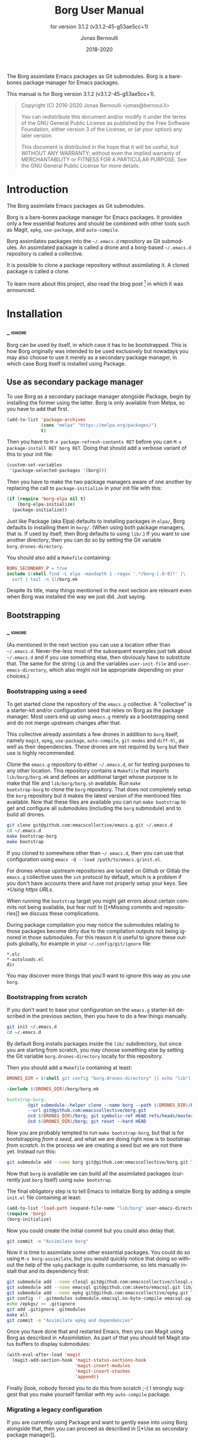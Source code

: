 #+TITLE: Borg User Manual
:PREAMBLE:
#+AUTHOR: Jonas Bernoulli
#+EMAIL: jonas@bernoul.li
#+DATE: 2018-2020
#+LANGUAGE: en

#+TEXINFO_DIR_CATEGORY: Emacs
#+TEXINFO_DIR_TITLE: Borg: (borg).
#+TEXINFO_DIR_DESC: Assimilate Emacs packages as Git submodules
#+SUBTITLE: for version 3.1.2 (v3.1.2-45-g53ae5cc+1)

#+TEXINFO_DEFFN: t
#+OPTIONS: H:4 num:4 toc:2
#+PROPERTY: header-args :eval never
#+BIND: ox-texinfo+-before-export-hook ox-texinfo+-update-copyright-years
#+BIND: ox-texinfo+-before-export-hook ox-texinfo+-update-version-strings

The Borg assimilate Emacs packages as Git submodules.  Borg is a
bare-bones package manager for Emacs packages.

#+TEXINFO: @noindent
This manual is for Borg version 3.1.2 (v3.1.2-45-g53ae5cc+1).

#+BEGIN_QUOTE
Copyright (C) 2016-2020 Jonas Bernoulli <jonas@bernoul.li>

You can redistribute this document and/or modify it under the terms
of the GNU General Public License as published by the Free Software
Foundation, either version 3 of the License, or (at your option) any
later version.

This document is distributed in the hope that it will be useful,
but WITHOUT ANY WARRANTY; without even the implied warranty of
MERCHANTABILITY or FITNESS FOR A PARTICULAR PURPOSE.  See the GNU
General Public License for more details.
#+END_QUOTE
:END:
* Introduction

The Borg assimilate Emacs packages as Git submodules.

Borg is a bare-bones package manager for Emacs packages.  It provides
only a few essential features and should be combined with other tools
such as Magit, ~epkg~, ~use-package~, and ~auto-compile~.

Borg assimilates packages into the ~~/.emacs.d~ repository as Git
submodules.  An assimilated package is called a drone and a borg-based
~~/.emacs.d~ repository is called a collective.

It is possible to clone a package repository without assimilating it.
A cloned package is called a clone.

To learn more about this project, also read the blog post [fn:1] in
which it was announced.

[fn:1] https://emacsair.me/2016/05/17/assimilate-emacs-packages-as-git-submodules.

* Installation
*** _ :ignore:

Borg can be used by itself, in which case it has to be bootstrapped.
This is how Borg originally was intended to be used exclusively but
nowadays you may also choose to use it merely as a secondary package
manager, in which case Borg itself is installed using Package.

** Use as secondary package manager

To use Borg as a secondary package manager alongside Package, begin by
installing the former using the latter.  Borg is only available from
Melpa, so you have to add that first.

#+BEGIN_SRC emacs-lisp
  (add-to-list 'package-archives
               (cons "melpa" "https://melpa.org/packages/")
               t)
#+END_SRC

Then you have to ~M-x package-refresh-contents RET~ before you can ~M-x
package-install RET borg RET~.  Doing that should add a verbose variant
of this to your init file:

#+BEGIN_SRC emacs-lisp
  (custom-set-variables
   '(package-selected-packages '(borg)))
#+END_SRC

Then you have to make the two package managers aware of one another by
replacing the call to ~package-initialize~ in your init file with this:

#+BEGIN_SRC emacs-lisp
  (if (require 'borg-elpa nil t)
      (borg-elpa-initialize)
    (package-initialize))
#+END_SRC

Just like Package (aka Elpa) defaults to installing packages in ~elpa/~,
Borg defaults to installing them in ~borg/~.  (When using both package
managers, that is.  If used by itself, then Borg defaults to using
~lib/~.)  If you want to use another directory, then you can do so by
setting the Git variable ~borg.drones-directory~.

You should also add a ~Makefile~ containing:

#+BEGIN_SRC makefile
  BORG_SECONDARY_P = true
  include $(shell find -L elpa -maxdepth 1 -regex '.*/borg-[.0-9]*' |\
    sort | tail -n 1)/borg.mk
#+END_SRC

Despite its title, many things mentioned in the next section are
relevant even when Borg was installed the way we just did.  Just
saying.

** Bootstrapping
*** _ :ignore:

(As mentioned in the next section you can use a location other than
~~/.emacs.d~.  Never-the-less most of the subsequent examples just talk
about ~~/.emacs.d~ and if you use something else, then obviously have to
substitute that.  The same for the string ~lib~ and the variables
~user-init-file~ and ~user-emacs-directory~, which also might not be
appropriate depending on your choices.)

*** Bootstrapping using a seed

To get started clone the repository of the ~emacs.g~ collective.  A
"collective" is a starter-kit and/or configuration seed that relies on
Borg as the package manager.  Most users end up using ~emacs.g~ merely
as a bootstrapping seed and do not merge upstream changes after that.

This collective already assimilats a few drones in addition to ~borg~
itself, namely ~magit~, ~epkg~, ~use-package~, ~auto-compile~, ~git-modes~ and
~diff-hl~, as well as their dependencies.  These drones are not required
by ~borg~ but their use is highly recommended.

Clone the ~emacs.g~ repository to either ~~/.emacs.d~, or for testing
purposes to any other location.  This repository contains a ~Makefile~
that imports ~lib/borg/borg.mk~ and defines an additional target whose
purpose is to make that file and ~lib/borg/borg.sh~ available.  Run ~make
bootstrap-borg~ to clone the ~borg~ repository.  That does not completely
setup the ~borg~ repository but it makes the latest version of the
mentioned files available.  Now that these files are available you can
run ~make bootstrap~ to get and configure all submodules (including the
~borg~ submodule) and to build all drones.

#+BEGIN_SRC sh
  git clone git@github.com:emacscollective/emacs.g.git ~/.emacs.d
  cd ~/.emacs.d
  make bootstrap-borg
  make bootstrap
#+END_SRC

If you cloned to somewhere other than ~~/.emacs.d~, then you can use
that configuration using ~emacs -Q --load /path/to/emacs.g/init.el~.

For drones whose upstream repositories are located on Github or Gitlab
the ~emacs.g~ collective uses the ~ssh~ protocol by default, which is a
problem if you don't have accounts there and have not properly setup
your keys.  See [[*Using https URLs]].

When running the ~bootstrap~ target you might get errors about certain
commits not being available, but fear not!  In [[*Missing commits and
repositories]] we discuss these complications.

During package compilation you may notice the submodules relating to
those packages become dirty due to the compilation outputs not being
ignored in those submodules.  For this reason it is useful to ignore
these outputs globally, for example in your ~~/.config/git/ignore~
file:

#+BEGIN_SRC undefined
  *.elc
  *-autoloads.el
  dir
#+END_SRC

You may discover more things that you'll want to ignore this way as
you use ~borg~.

*** Bootstrapping from scratch

If you don't want to base your configuration on the ~emacs.g~
starter-kit described in the previous section, then you have
to do a few things manually.

#+BEGIN_SRC sh
  git init ~/.emacs.d
  cd ~/.emacs.d
#+END_SRC

By default Borg installs packages inside the ~lib/~ subdirectory, but
since you are starting from scratch, you may choose something else
by setting the Git variable ~borg.drones-directory~ locally for this
repository.

Then you should add a ~Makefile~ containing at least:

#+BEGIN_SRC makefile
  DRONES_DIR = $(shell git config "borg.drones-directory" || echo "lib")

  -include $(DRONES_DIR)/borg/borg.mk

  bootstrap-borg:
          @git submodule--helper clone --name borg --path $(DRONES_DIR)/borg \
          --url git@github.com:emacscollective/borg.git
          @cd $(DRONES_DIR)/borg; git symbolic-ref HEAD refs/heads/master
          @cd $(DRONES_DIR)/borg; git reset --hard HEAD
#+END_SRC

Now you are probably tempted to run ~make bootstrap-borg~, but that is
for bootstrapping /from a seed/, and what we are doing right now is to
bootstrap /from scratch/.  In the process we are creating a seed but we
are not there yet.  Instead run this:

#+BEGIN_SRC sh
  git submodule add --name borg git@github.com:emacscollective/borg.git lib/borg
#+END_SRC

Now that ~borg~ is available we can build all the assimilated packages (currently
just ~borg~ itself) using ~make bootstrap~.

The final obligatory step is to tell Emacs to initialize Borg by
adding a simple ~init.el~ file containing at least:

#+BEGIN_SRC emacs-lisp
  (add-to-list 'load-path (expand-file-name "lib/borg" user-emacs-directory))
  (require 'borg)
  (borg-initialize)
#+END_SRC

Now you could create the initial commit but you could also delay that.

#+BEGIN_SRC sh
  git commit -m "Assimilate borg"
#+END_SRC

Now it is time to assimilate some other essential packages.  You could
do so using ~M-x borg-assimilate~, but you would quickly notice that
doing so without the help of the ~epkg~ package is quite cumbersome,
so lets manually install that and its dependency first:

#+BEGIN_SRC sh
  git submodule add --name closql git@github.com:emacscollective/closql.git lib/closql
  git submodule add --name emacsql git@github.com:skeeto/emacsql.git lib/emacsql
  git submodule add --name epkg git@github.com:emacscollective/epkg.git lib/epkg
  git config -f .gitmodules submodule.emacsql.no-byte-compile emacsql-pg.el
  echo /epkgs/ >> .gitignore
  git add .gitignore .gitmodules
  make all
  git commit -m "Assimilate epkg and dependencies"
#+END_SRC

Once you have done that and restarted Emacs, then you can Magit using
Borg as described in [[*Assimilation]].  As part of that you should tell
Magit status buffers to display submodules:

#+BEGIN_SRC emacs-lisp
  (with-eval-after-load 'magit
    (magit-add-section-hook 'magit-status-sections-hook
                            'magit-insert-modules
                            'magit-insert-stashes
                            'append))
#+END_SRC

Finally (look, nobody forced you to do this from scratch ;-) I
strongly suggest that you make yourself familiar with my ~auto-compile~
package.

*** Migrating a legacy configuration

If you are currently using Package and want to gently ease into using
Borg alongside that, then you can proceed as described in [[*Use as
secondary package manager]].

If on the other hand you are already manually using Git modules,
then you should proceed as described in [[*Bootstrapping from scratch]].
Obviously "from scratch" does not apply this time around, so just skip
steps like ~git init~.

*** Using your configuration on another machine

Getting started using your existing configuration on another machine
works the same way as described in [[*Bootstrapping using a seed]].  The
only difference is that instead of starting by cloning someone else's
repository you start by cloning your own repository.

*** Using https URLs

For drones whose upstream repositories are located on Github or Gitlab
the ~emacs.g~ collective uses the ~ssh~ protocol by default, which is a
problem if you don't have accounts there and have not properly setup
your keys.

Luckily this can easily be fixed using the following global rules.

#+BEGIN_SRC emacs-lisp
  git config --global url.https://github.com/.insteadOf git@github.com:
  git config --global url.https://gitlab.com/.insteadOf git@gitlab.com:
#+END_SRC

If you don't want to configure this globally, then you can also configure
Borg itself to prefer the ~https~ URLS.

#+BEGIN_SRC emacs-lisp
  (setq borg-rewrite-urls-alist
        '(("git@github.com:" . "https://github.com/")
          ("git@gitlab.com:" . "https://gitlab.com/")))
#+END_SRC

This does not affect packages that have already been assimilated.
During bootstrapping you have to change the URLs for packages that
are assimilated by default.

#+BEGIN_SRC sh
  cd ~/.emacs.d
  sed -i "s|git@github.com:|https://github.com/|g" .gitmodules
  sed -i "s|git@gitlab.com:|https://gitlab.com/|g" .gitmodules
  git commit -m "Use https URLs for Github and Gitlab"
#+END_SRC

If you have already run ~make bootstrap~, then you also have to edit
~.git/config~.

#+BEGIN_SRC sh
  cd ~/.emacs.d
  sed -i "s|git@github.com:|https://github.com/|g" .git/config
  sed -i "s|git@gitlab.com:|https://gitlab.com/|g" .git/config
#+END_SRC

*** Missing commits and repositories

While bootstrapping it can happen that a commit or even a complete
repository is missing.  That can be scary but understanding what is
going on and how to deal with it goes a long way.

So what does it look like when that happens? Here are two typical
examples that you might see when run ~make bootstrap~.

Some commit is missing:

#+BEGIN_SRC fundamental
  --- [hl-todo] ---

  Cloning into '/home/you/.emacs.d/lib/hl-todo'...
  remote: Enumerating objects: 44, done.
  remote: Counting objects: 100% (44/44), done.
  remote: Compressing objects: 100% (29/29), done.
  remote: Total 367 (delta 23), reused 36 (delta 15), pack-reused 323
  Receiving objects: 100% (367/367), 71.98 KiB | 837.00 KiB/s, done.
  Resolving deltas: 100% (158/158), done.
  fatal: Could not parse object '02bda39bf2d2b77168255d9e49c78b95b0bd314a'.
  futile: Checkout of '02bda39bf2d2b77168255d9e49c78b95b0bd314a' into submodule path 'lib/hl-todo' failed
  HEAD is now at 3bba459 README.md: Cosmetics
#+END_SRC

Some repository is missing:

#+BEGIN_SRC fundamental
  --- [paren-face] ---

  Cloning into '/home/you/.emacs.d/lib/paren-face'...
  ERROR: Repository not found.
  fatal: Could not read from remote repository.

  Please make sure you have the correct access rights
  and the repository exists.
  fatal: clone of 'git@github.com:tarsius/broken-url.git' into submodule path '/home/you/.emacs.d/lib/paren-face' failed
  futile: Clone of any remote into submodule path 'lib/paren-face' failed
#+END_SRC

Both of these packages are not essential and I recommend that you
delay figuring out what is going on exactly and that you instead
proceed bootstrapping the rest of your configuration.  Once you are
done with, then you have an Emacs setup that allows you to be
efficiently investigate the above issues.

To skip a package you have to "deinit" the submodule and also remove
the empty directory that represents the no longer initialized module:

#+BEGIN_SRC sh
  $ git submodule deinit lib/paren-face/
  Cleared directory 'lib/paren-face'
  error: could not lock config file .git/modules/paren-face/config: No such file or directory
  warning: Could not unset core.worktree setting in submodule 'lib/paren-face'
  Submodule 'paren-face' (git@github.com:tarsius/broken-url.git) unregistered for path 'lib/paren-face'
  $ rm -r lib/paren-face
  $ git status
  On branch master
  Your branch is up to date with 'origin/master'.

  Changes not staged for commit:
          deleted:    lib/paren-face

  no changes added to commit
#+END_SRC

Ignore the irrelevant warnings and that the package is now considered deleted.

Now ~make bootstrap~ has to resume where it left of, more or less.  This
make target is equal to these three commands:

#+BEGIN_SRC sh
  $ git submodule init
  $ lib/borg/borg.sh
  $ make build
#+END_SRC

The first already succeeded at this point and the second failed
somewhere along the way, so lets run that again.  It will make some
noise about the packages that is has already dealt with, but you can
just ignore that.  Then it should silently skip over the package that
you have just disabled and proceed with the rest, proceeding towards
the end of the alphabet.

So now that everything is peachy you can start Emacs and look into
what went wrong.  Here are some things that could have happened and
how to deal with them.

The commit that you have referenced was removed from the upstream
epository.  Pick another commit instead and resume the bootstrap.

#+BEGIN_SRC sh
  $ git submodule update --init lib/hl-todo
  Submodule 'hl-todo' (git@github.com:tarsius/hl-todo.git) registered for path 'lib/hl-todo'
  fatal: remote error: upload-pack: not our ref 02bda39bf2d2b77168255d9e49c78b95b0bd314a
  Fetched in submodule path 'lib/hl-todo', but it did not contain 02bda39bf2d2b77168255d9e49c78b95b0bd314a. Direct fetching of that commit failed.
  $ cd lib/hl-todo
  $ git reset --hard
  $ cd ../..
  $ git add lib/hl-todo
  $ git commit -m '"Update" hl-todo'
#+END_SRC

The repository was moved.  Update the url and resume the bootstrap.

#+BEGIN_SRC sh
  $ git config --file .gitmodules submodule.paren-face.url git@github.com:tarsius/paren-face.git
  $ git submodule update --init lib/paren-face
  Submodule 'paren-face' (git@github.com:tarsius/paren-face.git) registered for path 'lib/paren-face'
  Cloning into '/home/you/.emacs.d/lib/paren-face'...
  Submodule path 'lib/paren-face': checked out 'eb4a51b8ef455e0914108105e7c0008d675457cc'
  $ git add .gitmodules
  $ git commit -m "paren-face: Update url"
#+END_SRC

The repository was removed and no copy remains available anywhere.
This is the worst case scenario and unlikely to become a reality.
Remove the package for good.

#+BEGIN_SRC sh
  $ git rm lib/goner
  $ git commit -m "Remove goner"
#+END_SRC

* Startup

The ~user-init-file~, ~~/.emacs.d/init.el~, has to contain a call to
~borg-initialize~.  It should also set ~package-enable-at-startup~ to ~nil~
unless you really want to use both ~borg~ and ~package~ at the same time.

- Function: borg-initialize

  This function initializes assimilated drones using ~borg-activate~.

  To skip the activation of the drone named DRONE, temporarily disable
  it by setting the value of the Git variable ~submodule.DRONE.disabled~
  to true in ~~/.emacs.d/.gitmodules~.

- Command: borg-activate clone

  This function activates the clone named CLONE by adding the
  appropriate directories to the ~load-path~ and to ~Info-directory-list~,
  and by loading the autoloads file, if it exists.

  Unlike ~borg-initialize~, this function ignores the Git variable
  ~submodule.DRONE.disabled~ and can be used to activate clones that
  have not been assimilated.

* Assimilation

A third-party package is assimilated by adding it as a submodule and,
if necessary, by configuring it in ~~/.emacs.d/init.el~.  Built-in
packages are assimilated merely by configuring them.

To begin the assimilation of a third-party package use the command
~borg-assimilate~, which adds the package's repository as a submodule
and attempts to build the drone.

A safer alternative is to first clone the package without assimilating
it, using ~borg-clone~.  This gives you an opportunity to inspect the
cloned package for broken or malicious code before it gets a chance to
run arbitrary code.  Later you can proceed with the assimilation using
~borg-assimilate~, or remove the clone using ~borg-remove~.

Building the drone can fail, for example due to missing dependencies.
Failure to build a drone is not considered as a failure to assimilate.
If a build fails, then a buffer containing information about the
issue pops up.  If the failure is due to unsatisfied dependencies,
then assimilate those too, and then build any drone which previously
couldn't be built by using the Emacs command ~borg-build~ or ~make
lib/DRONE~.  Alternatively you can just rebuild everything using ~make
build~.

If you wish to avoid such complications, you should use the command
~epkg-describe-package~ before assimilating a package.  Among other
useful information, it also provides a dependency tree.

Once the packages have been added as submodules and the drones have
been built, the assimilation is completed by creating an assimilation
commit.

If you assimilate a single package, then it is recommended that you
use a message similar to this:

#+BEGIN_SRC undefined
  Assimilate foo v1.0.0
#+END_SRC

Or if one or more dependencies had to be assimilated, something like:

#+BEGIN_SRC undefined
  Assimilate foo and dependencies

  Assimilate foo v1.0.0
  Assimilate bar v1.1.0
  Assimilate baz v0.1.0
#+END_SRC

It's usually a good idea not to assimilate unrelated packages in the
same commit, but something like this might make sense:

#+BEGIN_SRC undefined
  Assimilate ido and extensions

  Assimilate flx               v0.6.1-3-gae0981b
  Assimilate ido-at-point      v1.0.0
  Assimilate ido-ubiquitious   v3.12-2-g7354d98
  Assimilate ido-vertical-mode v0.1.6-33-gb42e422
  Assimilate smex               3.0-13-g55aaebe
#+END_SRC

The command ~borg-insert-update-message~ can be used to generate such
commit messages.

- Key: C-c C-b [in git-commit-mode buffer], borg-insert-update-message

  This command insert information about drones that are changed in the
  index.  Formatting is according to the commit message conventions
  described above.

- Command: borg-assimilate package url &optional partially

  This command assimilates the package named PACKAGE from URL.

  If ~epkg~ is available, then only the name of the package is read in
  the minibuffer and the url stored in the Epkg database is used.  If
  ~epkg~ is unavailable, the package is not in the database, or if a
  prefix argument is used, then the url too is read in the minibuffer.

  If a negative prefix argument is used, then the submodule is added
  but the build and activation steps are skipped.  This is useful when
  assimilating a package that requires special build steps.  After
  configuring the build steps use ~borg-build~ to complete the
  assimilation.

- Command: borg-clone package url

  This command clones the package named PACKAGE from URL, without
  assimilating it.  This is useful when you want to inspect the
  package before potentially executing malicious or broken code.

  Interactively, when the ~epkg~ package is available, then the name
  is read in the minibuffer and the url stored in the Epkg database
  is used.  If ~epkg~ is unavailable, the package is unknown, or when
  a prefix argument is used, then the url is also read in the
  minibuffer.

- Command: borg-remove clone

  This command removes the cloned or assimilated package named CLONE,
  by removing the working tree from ~borg-drones-directory~, regardless
  of whether that repository belongs to an assimilated package or a
  package that has only been cloned for review using ~borg-clone~.  The
  Git directory is not removed.

- Command: borg-build clone &optional activate

  This command builds the clone named CLONE.  Interactively, or when
  optional ACTIVATE is non-nil, then also activate the drone using
  ~borg-activate~.

- Function: borg-update-autoloads clone &optional path

  This function updates the autoload file for the libraries belonging
  to the clone named CLONE in the directories in PATH.  PATH can be
  omitted or contain file-names that are relative to the top-level of
  CLONE's repository.

- Function: borg-byte-compile clone &optional path

  This function compiles the libraries for the clone named CLONE in
  the directories in PATH.  PATH can be omitted or contain file-names
  that are relative to the top-level of CLONE's repository.

- Function: borg-makeinfo clone

  This function generates the Info manuals and the Info index for the
  clone named CLONE.

- Function: borg-batch-rebuild &optional quick

  This function rebuilds all assimilated drones in alphabetic order,
  except for Org which is rebuilt first.  After that it also builds
  the user init files using ~borg-batch-rebuild-init~.

  This function is not intended for interactive use; instead it is
  used by the Make target ~build~ described in the following section.

  When optional QUICK is non-nil, then this function does not build
  drones for which ~submodule.DRONE.build-step~ is set, assuming that
  those are the drones that take longer to be built.

- Function: borg-batch-rebuild-init

  This function builds the init files specified by the Make variable
  ~INIT_FILES~, or if that is unspecified ~init.el~ and ~LOGIN.el~, where
  ~LOGIN~ is the value of the variable ~user-real-login-name~.  If a file
  does not exist, then it is silently ignored.

  This function is not intended for interactive use; instead it is
  used by the Make targets ~build-init~ and (indirectly) ~build~, which
  are described in [[*Make targets]].

* Updating drones

Borg does not provide an update command.  By not doing so, it empowers
you to update to exactly the commit you wish to update to, instead of
to "the" new version.

To determine the drones which you /might/ want to update, visit the Magit
status buffer of the ~~/.emacs.d~ repository and press ~f m~ to fetch
inside all submodules.  After you have done so, and provided there
actually are any modules with new upstream commits, a section titled
"Modules unpulled from @{upstream}" appears.

Each subsection of that section represents a submodule with new
upstream commits.  Expanding such a subsection lists the new upstream
commits.  These commits can be visited by pressing ~RET~, and the status
buffer of a submodule can be visited by pressing ~RET~ while point is
inside the heading of the respective submodule section.  To return to
the status buffer of ~~/.emacs.d~ press ~q~.

Inside the status buffer of a submodule, you can pull the upstream
changes as usual, using ~F u~.  If you wish you can inspect the changes
before doing so.  And you can also choose to check out another commit
instead of the upstream ~HEAD~.

Once you have "updated" to a new commit, you should also rebuild the
drone using the command ~borg-build~.  This may fail, e.g. due to new
dependencies.

Once you have resolved all issues you should create an "update
commit".  You can either create one commit per updated drone or you
can create a single commit for all updated drones, which ever you find
more appropriate.  However it is recommended that you use a message
similar to:

#+BEGIN_SRC undefined
  Update foo to v1.1.0
#+END_SRC

Or for multiple packages:

#+BEGIN_SRC undefined
  Update 2 drones

  Update foo to v1.1.0
  Update bar to v1.2.1
#+END_SRC

The command ~borg-insert-update-message~ can be used to generate such
commit messages.

To update the Epkg package database use the command ~epkg-update~.

* Patching drones

By using Borg you can not only make changes to assimilated packages,
you can also keep track of those patches and share them with others.

If you created some commits in a drone repository and are the
maintainer of the respective package, then you can just push your
changes to the "origin" remote.  You don't have to do this every time
you created some commits, but at important checkpoints, such as after
creating a release, you should record the changes in the ~~/.emacs.d~
repository.  To do so proceed as described in [[*Updating drones]].

But for most packages you are not the maintainer and if you create
commits for such drones, then you have to create a fork and push there
instead.  You should configure that remote as the push-remote using
~git config remote.pushDefault FORK~, or by pressing ~b C M-p~ in Magit.
After you have done that you can continue to pull from the upstream
using ~F u~ in Magit and you can also push to your fork using ~P p~.

Of course you should also occasionally record the changes in the
~~/.emacs.d~ repository.  Additionally, and ideally when you first
fork a drone, you should also record information about your personal
remote in the super-repository by setting ~submodule.DRONE.remote~ in
~~/.emacs.d/.gitmodules~.

- Variable: submodule.DRONE.remote "NAME URL"

  This variable specifies an additional remote named NAME that is
  fetched from URL.  This variable can be specified multiple times.
  Note that "NAME URL" is a single value and that the two parts of
  that value are separated by a single space.

  ~make bootstrap~ automatically adds all remotes that are specified
  like this to the DRONE repository by setting ~remote.NAME.url~ to
  URL and using the standard value for ~remote.NAME.fetch~.

- Variable: borg.pushDefault FORK

  This variable specifies a name used for push-remotes.  Because this
  variable can only have one value it is recommended that you use the
  same name, FORK, for your personal remote in all drone repositories
  in which you have created patches that haven't been merged into the
  upstream repository (yet).  A good value may be your username.

  For all DRONES for which one value of ~submodule.DRONE.remote~
  specifies a remote whose NAME matches FORK, ~make bootstrap~
  automatically configures FORK to be used as the push-remote by
  setting ~remote.pushDefault~ to FORK.

* Make targets

The following ~make~ targets are available by default.  To use them you
have to be in ~~/.emacs.d~ in a shell.  They are implemented in ~borg.mk~,
which is part of the ~borg~ package.

- Command: help

  This target prints information about the following targets.

- Command: all
- Command: build

  This target rebuilds all assimilated drones in alphabetic order,
  except for Org which is rebuilt first.  After that it also builds
  the user init files, like ~build-init~ does.

- Command: build-init

  This target builds the init files specified by the Make variable
  ~INIT_FILES~, or if that is unspecified ~init.el~ and ~LOGIN.el~, where
  ~LOGIN~ is the value of the variable ~user-real-login-name~.  If a file
  does not exist, then it is silently ignored.

  If you publish your ~~/.emacs.d~ repository but would like to keep
  some settings private, then you can do so by putting them in a file
  ~~/.emacs.d/LOGIN.el~.  The downside of this approach is that you will
  have to somehow synchronize that file between your machines without
  checking it into Git.

- Command: quick

  This target builds /most/ drones.  Excluded are all drones for which
  the Git variable ~submodule.DRONE.build-step~ is set, assuming that those
  are the drones that take longer to build.

  It also builds the init files as described above.

- Command: lib/DRONE

  This target builds the drone named DRONE.

- Command: tangle-init

  This target tangles (creates) ~init.el~ from ~init.org~.  You obviously
  don't have to use such a file if you don't want to.

- Command: clean

  This target removes all byte-code files inside ~~/.emacs.d~.

- Command: clean-init

  This target removes byte-code files for init files.

- Command: bootstrap-borg

  This target bootstraps ~borg~ itself.

- Command: bootstrap

  This target attempts to bootstrap the drones.  To do so it runs
  ~git submodule init~, ~borg.sh~ (which see), and ~make build~.

  If an error occurs during the ~borg.sh~ phase, then you can just run
  that command again to process the remaining drones.  The drones that
  have already been bootstrapped or that have previously failed will
  be skipped.  If a drone cannot be cloned from any of the known
  remotes, then you should temporarily remove it using ~git submodule
  deinit lib/DRONE~.  When done with ~borg.sh~ also manually run ~make
  build~ again.

* Variables

- Variable: borg.drones-directory DIRECTORY

  This Git variable can be used to override the name of the directory
  that contains the drone submodules.  If specified, the value has to
  be relative to the top-level directory of the repository.

  Note that if you change the value of this variable, then you might
  have to additionally edit ~~/.emacs.d/Makefile~.

The values of the following variables are set at startup and should
not be changed by the user.

- Variable: borg-drones-directory

  The value of this constant is the directory beneath which drone
  submodules are placed.  The value is set based on the location of
  the ~borg~ library and the Git variable ~borg.drones-directory~ if set,
  and should not be changed.

- Variable: borg-user-emacs-directory

  The value of this constant is the directory beneath which additional
  per-user Emacs-specific files are placed.  The value is set based on
  the location of the ~borg~ library and should not be changed.  The
  value is usually the same as that of ~user-emacs-directory~, except
  when Emacs is started with ~emacs -q -l /path/to/init.el~.

- Variable: borg-gitmodules-file

  The value of this constant is the ~.gitmodules~ file of the
  super-repository.

The value of this Make variable has to be set in ~~/.emacs.d/Makefile~.

- Variable: INIT_FILES

  A list of init files to be build by the Make targets ~build~ and
  ~build-init~.  See [[*Make targets]].

The values of these borg-specific Git variables have to be set in the
file ~~/.emacs.d/.gitmodules~.  The variables ~borg.pushDefault~ and
~submodule.DRONE.remote~ are described in [[*Patching drones]].

- Variable: borg.collective REMOTE

  This variable specifies the name used for remotes that reference
  a repository that has been patched by the collective.  If a NAME
  matches REMOTE, then it is configured as the upstream of the
  current branch of the respective DRONE.

  If the file ~.hive-maint~ exists, then this variable has the same
  effect as ~borg.pushDefault~.  This special case is only useful for
  maintainers of the collective (but not for maintainers of individual
  drones).

Because most repositories used to maintain Emacs packages follow some
common-sense conventions, Borg usually does not have to be told how to
build a given drone.  Building is done using ~borg-build~, which in turn
usually does its work using ~borg-update-autoloads~, ~borg-byte-compile~,
and ~borg-makeinfo~.

However some packages don't follow the conventions either because they
are too complex to do so, or for the sake of doing it differently.
But in either case resistance is futile; by using the following
variables you can tell Borg how to build such packages.

- Variable: submodule.DRONE.build-step COMMAND

  By default drones are built using the lisp functions
  ~borg-update-autoloads~, ~borg-byte-compile~, and ~borg-makeinfo~, but
  if this variable has one or more values, then DRONE is built using
  these COMMANDs *instead*.

  Each COMMAND can be one of the default steps, an S-expression, or
  a shell command.  The COMMANDs are executed in the specified order.

  If a COMMAND matches one of default steps, then it is evaluated with
  the appropriate arguments.  Otherwise if the COMMAND begins with a
  parenthesis, then it is evaluated as a lisp expression.  Otherwise
  it is assumed to be a shell command and executed with ~shell-command~.

  #+BEGIN_SRC undefined
    [submodule "mu4e"]
            path = lib/mu4e
            url = git@github.com:djcb/mu.git
            build-step = test -e ./configure || autoreconf -i
            build-step = ./configure
            build-step = make -C mu4e > /dev/null
            build-step = borg-update-autoloads
            load-path = mu4e
  #+END_SRC

  To skip generating "autoloads" (e.g. using ~use-package~ to create
  "autoloads" on the fly), just provide the required build steps to
  build the package, omitting ~borg-update-autoloads~. Borg silently
  ignores a missing "autoloads" file during initialization
  (~borg-initialize~).

  #+BEGIN_SRC undefined
    [submodule "multiple-cursors"]
            path = lib/multiple-cursors
            url = git@github.com:magnars/multiple-cursors.el.git
            build-step = borg-byte-compile
  #+END_SRC

  Note that just because a package provides a ~Makefile~, you do not
  necessarily have to use it.

  Even if ~make~ generates the Info file, you might still have to add
  ~borg-makeinfo~ as an additional build-step because the former might
  not generate an Info index file (named ~dir~), which Borg relies on.

- Variable: borg-build-shell-command

  This variable can be used to change how shell commands specified
  by ~submodule.DRONE.build-step~ are run.  The default value is ~nil~,
  meaning that each build step is run unchanged using ~shell-command~.

  If the value is a string, then that is combined with each build step
  in turn and the results are run using ~shell-command~.  This string
  must contain either %s, which is replaced with the unchanged build
  step, or %S, which is replaced with the result of quoting the build
  step using ~shell-quote-argument~.

  If the value is a function, then that is called once with the drone
  as argument and must return either a string or a function.  If the
  returned value is a string, then that is used as described above.

  If the value returned by the first function is another function, then
  this second function is called for each build step with the drone and
  the build step as arguments.  It must return a string or ~nil~.  If the
  returned value is a string, then that is used as described above.

  Finally the second function may execute the build step at its own
  discretion and return ~nil~ to indicate that it has done so.

  Notice that if the value of this variable is a function, this
  function must a) be defined in a drone; and b) be registered as an
  autoload.  This is because build happens in a separate Emacs process
  started with ~-Q --batch~, which only receives the name of the function.

- Variable: submodule.DRONE.load-path PATH

  This variable instructs ~borg-activate~ to add PATH to the ~load-path~
  instead of the directory it would otherwise have added.  Likewise it
  instructs ~borg-byte-compile~ to compile the libraries in that
  directory.  PATH has to be relative to the top-level of the
  repository of the drone named DRONE.  This variable can be specified
  multiple times.

  Normally Borg uses ~elisp/~ as the drone's ~load-path~, if that exists;
  otherwise ~lisp/~, if that exists; or else the top-level directory.
  If this variable is set, then it /overrides/ the default location.
  Therefore, to /add/ an additional directory, you also have to
  explicitly specify the default location.

  #+BEGIN_SRC undefined
    [submodule "org"]
            path = lib/org
            url = git://orgmode.org/org-mode.git
            build-step = make
            load-path = lisp
            load-path = contrib/lisp
            info-path = doc
  #+END_SRC

- Variable: submodule.DRONE.no-byte-compile PATH

  This variable instructs ~borg-byte-compile~ to not compile the library
  at PATH.  PATH has to be relative to the top-level of the repository
  of the drone named DRONE.  This variable can be specified multiple
  times.

  Sometimes a drone comes with an optional library which adds support
  for some other third-party package, which you don't want to use.
  For example ~emacsql~ comes with a PostgreSQL back-end, which is
  implemented in the library ~emacsql-pg.el~, which requires the ~pg~
  package.  The standard Borg collective ~emacs.g~ assimilates ~emacsql~,
  for the sake of the ~epkg~ drone, which only requires the SQLite
  back-end.  To avoid an error about ~pg~ not being available, ~emacs.g~
  instructs Borg to not compile ~emacsql-pg.el~.  (Of course if you want
  to use the PostgreSQL back-end and assimilate ~pg~, then you should
  undo that.)

- Variable: submodule.DRONE.recursive-byte-compile BOOLEAN

  Setting this variable to ~true~ instructs ~borg-byte-compile~ to compile
  DRONE's directories recursively.  This isn't done by default because
  there are more repositories in which doing so would cause issues
  than there are repositories that would benefit from doing so.

  Unfortunately many packages put problematic test files or (usually
  outdated) copies of third-party libraries into subdirectories.  The
  latter is a highly questionable thing to do, but the former would be
  perfectly fine, if only the non-library lisp files did not provide
  a feature (which effectively turns them into libraries) and/or if a
  file named ~.nosearch~ existed in the subdirectory.  That file tells
  functions such as ~normal-top-level-add-subdirs-to-load-path~ and
  ~borg-byte-compile~ to ignore the containing directory.

- Variable: borg-byte-compile-recursive

  Setting this variable to a non-nil value instructs ~borg-byte-compile~
  to compile all drones recursively.  Doing so is discouraged.

- Variable: submodule.DRONE.info-path PATH

  This variable instructs ~borg-initialize~ to add PATH to
  ~Info-directory-list~.  PATH has to be relative to the top-level of
  the repository of the drone named DRONE.

- Variable: submodule.DRONE.no-makeinfo PATH

  This variable instructs ~borg-makeinfo~ to not create an Info file for
  the Texinfo file at PATH.  PATH has to be relative to the top-level
  of the repository of the drone named DRONE.  This variable can be
  specified multiple times.

- Variable: submodule.DRONE.disabled true|false

  If the value of this variable is ~true~, then it is skipped by
  ~borg-initialize~.

- Variable: borg-rewrite-urls-alist

  An alist that can optionally be used to rewrite certain URLs.  Each
  element has the form ~(ORIG . BASE)~.  Each URL that starts with ORIG
  is rewritten to start with BASE instead.  See [[*Using https URLs]].

* Low-level functions

You normally should not have to use the following low-level functions
directly.  That being said, you might want to do so anyway if you
build your own tools on top of Borg.

- Function: borg-worktree clone

  This function returns the top-level of the working tree of the
  clone named CLONE.

- Function: borg-gitdir clone

  This function returns the Git directory of the clone named CLONE.

  It always returns ~BORG-USER-EMACS-DIRECTORY/.git/modules/CLONE~, even
  when CLONE's Git directory is actually located inside the working
  tree.

- Function: borg-get clone variable &optional all

  This function returns the value of the Git variable
  ~submodule.CLONE.VARIABLE~ defined in ~~/.emacs.d/.gitmodules~.  If
  optional ALL is non-nil, then it returns all values as a list.

- Function: borg-get-all clone variable

  This function returns all values of the Git variable
  ~submodule.CLONE.VARIABLE~ defined in ~~/.emacs.d/.gitmodules~ as a
  list.

- Function: borg-load-path clone

  This function returns the ~load-path~ for the clone named CLONE.

- Function: borg-info-path clone &optional setup

  This function returns the ~Info-directory-list~ for the clone named
  CLONE.

  If optional SETUP is non-nil, then it returns a list of directories
  containing ~texi~ and/or ~info~ files.  Otherwise it returns a list of
  directories containing a file named ~dir~.

- Function: borg-drones &optional include-variables

  This function returns a list of all assimilated drones.

  The returned value is a list of the names of the assimilated
  drones, unless optional INCLUDE-VARIABLES is non-nil, in which
  case elements of the returned list have the form ~(NAME . PLIST)~.

  PLIST is a list of paired elements.  Property names are symbols
  and correspond to a VARIABLE defined in the Borg repository's
  ~.gitmodules~ file as ~submodule.NAME.VARIABLE~.

  Each property value is either a string or a list of strings.  If
  INCLUDE-VARIABLES is ~raw~ then all values are lists.  Otherwise a
  property value is only a list if the corresponding property name is
  a member of ~borg--multi-value-variables~.  If a property name isn't
  a member of ~borg--multi-value-variables~ but it does have multiple
  values anyway, then it is undefined with value is included in the
  returned value.

- Function: borg-clones

  This function returns a list of all cloned packages.

  The returned value includes the names of all drones, as well as the
  names of all other repositories that are located directly inside
  ~borg-drones-directory~ but aren't tracked as submodules.

- Function: borg-read-package prompt &optional edit-url

  This function reads a package name and the url of its upstream
  repository from the user, and returns them as a list.

  When the ~epkg~ package is available, then the user is only prompted
  for the name of the package, and the upstream url is retrieved from
  the Epkg database.  If the package isn't in the database then the
  url has to be provided by the user.  If optional EDIT-URL is
  non-nil, then the url from the database, if any, is provided as
  initial input for the user to edit.

  PROMPT is used when prompting for the package name.

- Function: borg-read-clone prompt

  This function reads the name of a cloned package from the user.

There exist a few more functions, but those are considered to be
internal and might therefore change in incompatible ways without that
being noted in the change log.

- Function: borg--maybe-absorb-gitdir pkg
- Function: borg--maybe-reuse-gitdir pkg
- Function: borg--restore-worktree pkg
- Function: borg--call-git pkg &rest args
- Function: borg--expand-load-path drone path
- Function: borg--sort-submodule-sections

* Command Index
:PROPERTIES:
:APPENDIX:   t
:INDEX:      cp
:END:
* Function Index
:PROPERTIES:
:APPENDIX:   t
:INDEX:      fn
:END:
* Variable Index
:PROPERTIES:
:APPENDIX:   t
:INDEX:      vr
:END:
* _ Copying
:PROPERTIES:
:COPYING:    t
:END:

#+BEGIN_QUOTE
Copyright (C) 2016-2020 Jonas Bernoulli <jonas@bernoul.li>

You can redistribute this document and/or modify it under the terms
of the GNU General Public License as published by the Free Software
Foundation, either version 3 of the License, or (at your option) any
later version.

This document is distributed in the hope that it will be useful,
but WITHOUT ANY WARRANTY; without even the implied warranty of
MERCHANTABILITY or FITNESS FOR A PARTICULAR PURPOSE.  See the GNU
General Public License for more details.
#+END_QUOTE

* _ :ignore:

# IMPORTANT: Also update ORG_ARGS and ORG_EVAL in the Makefile.
# Local Variables:
# eval: (require 'ox-extra nil t)
# eval: (require 'ox-texinfo+ nil t)
# eval: (and (featurep 'ox-extra) (ox-extras-activate '(ignore-headlines)))
# indent-tabs-mode: nil
# org-src-preserve-indentation: nil
# End:
